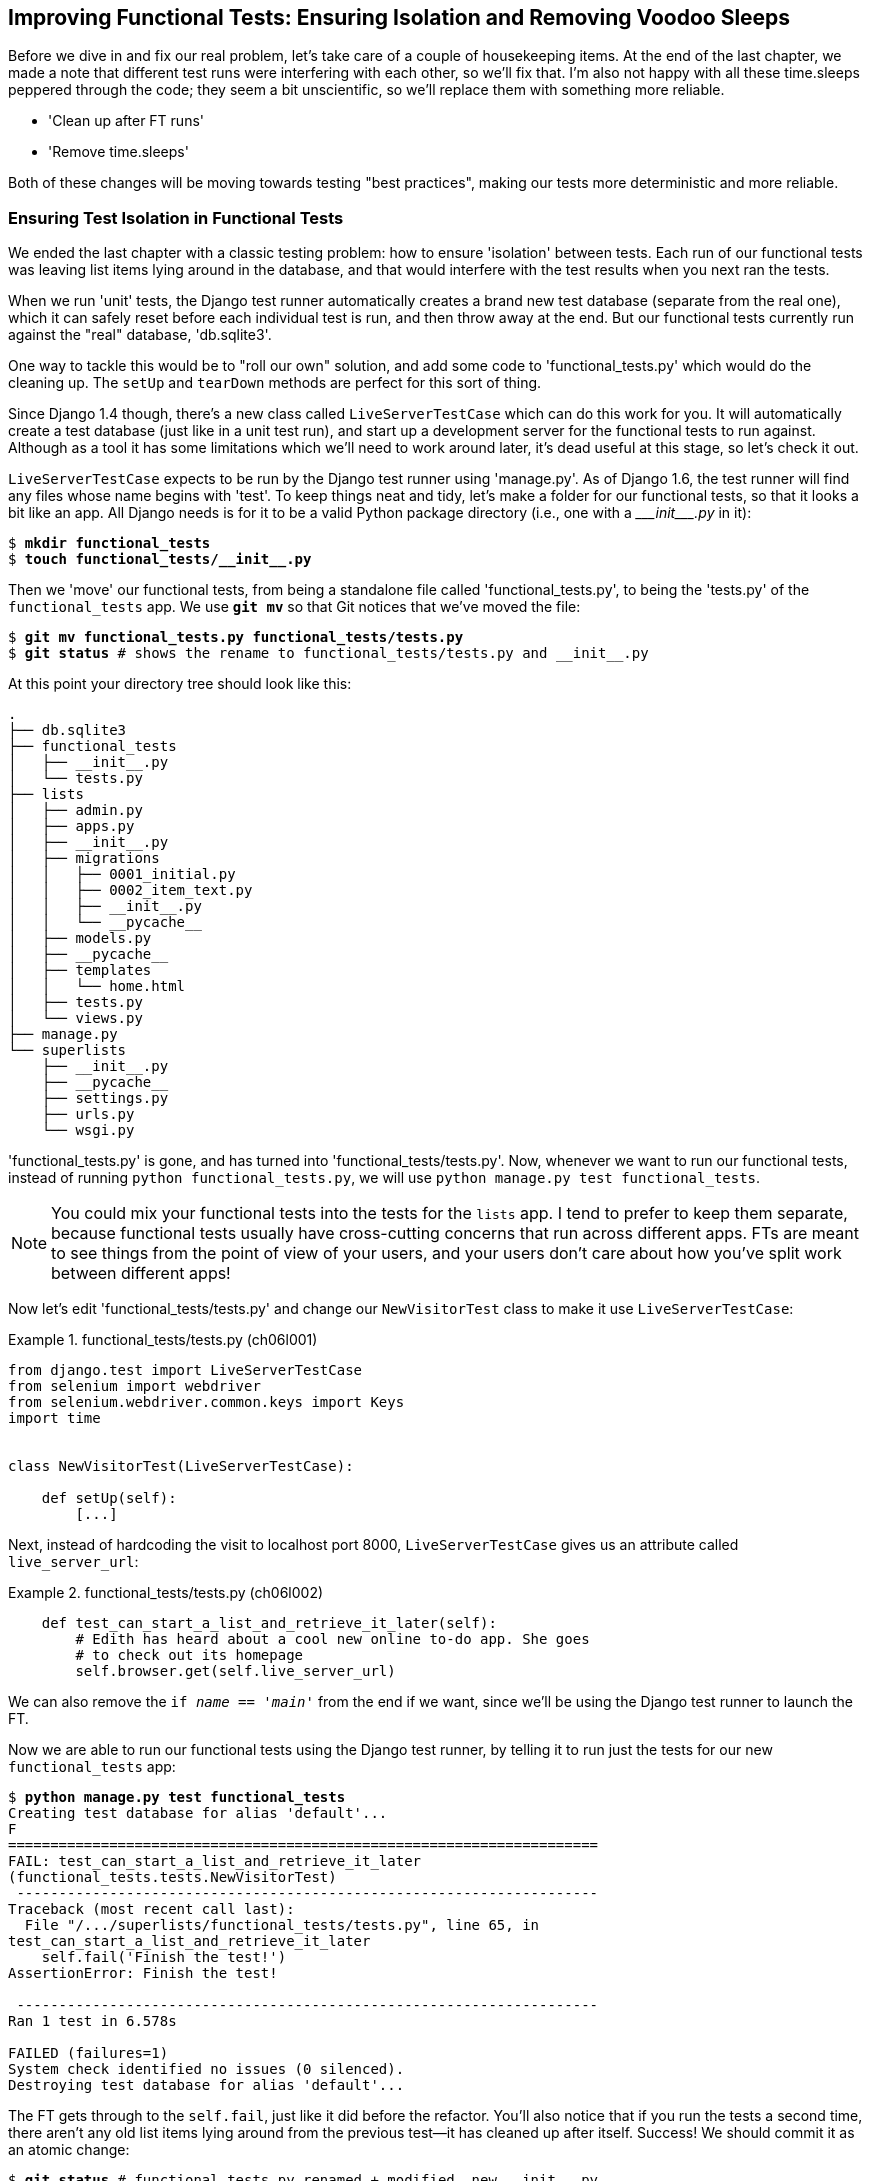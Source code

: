 [[chapter_explicit_waits_1]]
Improving Functional Tests: Ensuring Isolation and Removing Voodoo Sleeps
-------------------------------------------------------------------------

Before we dive in and fix our real problem, let's take care of a couple
of housekeeping items. At the end of the last chapter, we made a note
that different test runs were interfering with each other, so we'll fix
that.  I'm also not happy with all these ++time.sleep++s peppered through
the code; they seem a bit unscientific, so we'll replace them with something
more reliable.

[role="scratchpad"]
*****
* 'Clean up after FT runs'
* 'Remove time.sleeps'
*****

Both of these changes will be moving towards testing "best practices",
making our tests more deterministic and more reliable.


Ensuring Test Isolation in Functional Tests
~~~~~~~~~~~~~~~~~~~~~~~~~~~~~~~~~~~~~~~~~~~



((("functional tests (FTs)", "ensuring isolation", id="FTisolation06")))((("isolation, ensuring", id="isolation06")))We ended the last chapter with a classic testing problem:  how to ensure
'isolation' between tests.  Each run of our functional tests was leaving list
items lying around in the database, and that would interfere with the test
results when you next ran the tests.

((("unit tests", "in Django", "test databases", secondary-sortas="Django")))When we run 'unit' tests, the Django test runner automatically creates a brand
new test database (separate from the real one), which it can safely reset
before each individual test is run, and then throw away at the end.  But our
functional tests currently run against the "real" database, 'db.sqlite3'.

One way to tackle this would be to "roll our own" solution, and add some code
to 'functional_tests.py' which would do the cleaning up. The `setUp` and
`tearDown` methods are perfect for this sort of thing.




((("LiveServerTestCase class")))Since Django 1.4 though, there's a new class called `LiveServerTestCase` which
can do this work for you. It will automatically create a test database (just
like in a unit test run), and start up a development server for the functional
tests to run against. Although as a tool it has some limitations which we'll
need to work around later, it's dead useful at this stage, so let's check it
out.

`LiveServerTestCase` expects to be run by the Django test runner using
'manage.py'. As of Django 1.6, the test runner will find any files whose name
begins with 'test'.  To keep things neat and tidy, let's make a folder for
our functional tests, so that it looks a bit like an app. All Django needs is
for it to be a valid Python package directory (i.e., one with a 
+++<i>___init___.py</i>+++ in it):

[subs=""]
----
$ <strong>mkdir functional_tests</strong>
$ <strong>touch functional_tests/__init__.py</strong>
----

((("Git", "moving files")))Then we 'move' our functional tests, from being a standalone file called
'functional_tests.py', to being the 'tests.py' of the `functional_tests` app.
We use *`git mv`* so that Git notices that we've moved the file:


[subs=""]
----
$ <strong>git mv functional_tests.py functional_tests/tests.py</strong>
$ <strong>git status</strong> # shows the rename to functional_tests/tests.py and __init__.py
----

At this point your directory tree should look like this:

----
.
├── db.sqlite3
├── functional_tests
│   ├── __init__.py
│   └── tests.py
├── lists
│   ├── admin.py
│   ├── apps.py
│   ├── __init__.py
│   ├── migrations
│   │   ├── 0001_initial.py
│   │   ├── 0002_item_text.py
│   │   ├── __init__.py
│   │   └── __pycache__
│   ├── models.py
│   ├── __pycache__
│   ├── templates
│   │   └── home.html
│   ├── tests.py
│   └── views.py
├── manage.py
└── superlists
    ├── __init__.py
    ├── __pycache__
    ├── settings.py
    ├── urls.py
    └── wsgi.py
----

'functional_tests.py' is gone, and has turned into 'functional_tests/tests.py'.
Now, whenever we want to run our functional tests, instead of running `python
functional_tests.py`, we will use `python manage.py test functional_tests`.

NOTE: You could mix your functional tests into the tests for the `lists` app.
    I tend to prefer to keep them separate, because functional tests usually
    have cross-cutting concerns that run across different apps.  FTs are meant
    to see things from the point of view of your users, and your users don't
    care about how you've split work between different apps!


Now let's edit 'functional_tests/tests.py' and change our `NewVisitorTest`
class to make it use `LiveServerTestCase`:


[role="sourcecode"]
.functional_tests/tests.py (ch06l001)
====
[source,python]
----
from django.test import LiveServerTestCase
from selenium import webdriver
from selenium.webdriver.common.keys import Keys
import time


class NewVisitorTest(LiveServerTestCase):

    def setUp(self):
        [...]
----
====

Next, instead of hardcoding the visit to localhost port 8000,
`LiveServerTestCase` gives us an attribute called `live_server_url`:


[role="dofirst-ch06l003 sourcecode"]
.functional_tests/tests.py (ch06l002)
====
[source,python]
----
    def test_can_start_a_list_and_retrieve_it_later(self):
        # Edith has heard about a cool new online to-do app. She goes
        # to check out its homepage
        self.browser.get(self.live_server_url)
----
====

We can also remove the `if __name__ == '__main__'` from the end if we want,
since we'll be using the Django test runner to launch the FT.

Now we are able to run our functional tests using the Django test runner, by
telling it to run just the tests for our new `functional_tests` app:

[subs="specialcharacters,macros"]
----
$ pass:quotes[*python manage.py test functional_tests*]
Creating test database for alias 'default'...
F
======================================================================
FAIL: test_can_start_a_list_and_retrieve_it_later
(functional_tests.tests.NewVisitorTest)
 ---------------------------------------------------------------------
Traceback (most recent call last):
  File "/.../superlists/functional_tests/tests.py", line 65, in
test_can_start_a_list_and_retrieve_it_later
    self.fail('Finish the test!')
AssertionError: Finish the test!

 ---------------------------------------------------------------------
Ran 1 test in 6.578s

FAILED (failures=1)
System check identified no issues (0 silenced).
Destroying test database for alias 'default'...
----

The FT gets through to the `self.fail`, just like it did before the refactor.
You'll also notice that if you run the tests a second time, there aren't any
old list items lying around from the previous test--it has cleaned up after
itself.  Success! We should commit it as an atomic change:

[subs=""]
----
$ <strong>git status</strong> # functional_tests.py renamed + modified, new __init__.py
$ <strong>git add functional_tests</strong>
$ <strong>git diff --staged -M</strong>
$ <strong>git commit</strong>  # msg eg "make functional_tests an app, use LiveServerTestCase"
----

((("Git", "detecting moved files")))The `-M` flag on the `git diff` is a useful one. It means "detect moves", so it
will notice that 'functional_tests.py' and 'functional_tests/tests.py' are the
same file, and show you a more sensible diff (try it without the flag!).




Running Just the Unit Tests
^^^^^^^^^^^^^^^^^^^^^^^^^^^


((("Django framework", "running functional and/or unit tests")))Now if we run `manage.py test`, Django will run both the functional and the
unit tests:


[subs="specialcharacters,macros"]
----
$ pass:quotes[*python manage.py test*]
Creating test database for alias 'default'...
......F
======================================================================
FAIL: test_can_start_a_list_and_retrieve_it_later
[...]
AssertionError: Finish the test!

 ---------------------------------------------------------------------
Ran 7 tests in 6.732s

FAILED (failures=1)
----

((("", startref="FTisolation06")))((("", startref="isolation06")))In order to run just the unit tests, we can specify that we want to
only run the tests for the `lists` app:

[subs="specialcharacters,macros"]
----
$ pass:quotes[*python manage.py test lists*]
Creating test database for alias 'default'...
......
 ---------------------------------------------------------------------
Ran 6 tests in 0.009s

OK
System check identified no issues (0 silenced).
Destroying test database for alias 'default'...
----



.Useful Commands Updated
*******************************************************************************

((("Django framework", "commands and concepts", "python manage.py test functional_tests")))To run the functional tests::
    *`python manage.py test functional_tests`*

((("Django framework", "commands and concepts", "python manage.py test lists")))To run the unit tests::
    *`python manage.py test lists`*

What to do if I say "run the tests", and you're not sure which ones I mean?
Have another look at the flowchart at the end of <<chapter_philosophy_and_refactoring>>, and try and
figure out where we are.  As a rule of thumb, we usually only run the
functional tests once all the unit tests are passing, so if in doubt, try both!

*******************************************************************************



Aside: Upgrading Selenium and Geckodriver
~~~~~~~~~~~~~~~~~~~~~~~~~~~~~~~~~~~~~~~~~

((("Selenium", "upgrading")))((("Geckodriver", "upgrading")))((("Firefox", "upgrading")))((("functional tests (FTs)", "troubleshooting", "hung funtional tests")))((("troubleshooting", "hung functional tests")))As I was running through this chapter again today, I found the FTs hung when I
tried to run them.

It turns out that Firefox had auto-updated itself overnight, and my versions
of Selenium and Geckodriver needed upgrading too.  A quick visit to the
https://github.com/mozilla/geckodriver/releases[geckodriver releases page]
confirmed there was a new version out.  So a few downloads and upgrades were
in order:

* A quick `pip install --upgrade selenium` first.

* Then quick download of the new geckodriver.

* I saved a backup copy of the old one somewhere, and put the new one in its
  place somewhere on the `PATH`.

* And a quick check with `geckodriver --version` confirms the new one was
  ready to go.

The FTs were then back to running the way I expected them to.

There was no particular reason that it happened at this point in the book,
indeed it's quite unlikely that it'll happen right now for you, but it may
happen at some point, and this seemed as good a place as any to talk about
it, since we're doing some housekeeping.

It's one of the things you have to put up with, when using Selenium. Although
it is possible to pin your browser and Selenium versions (on a CI server for
example), browser versions don't stand still out in the real world, and you
need to keep up with what your users have.

NOTE: If something strange is going on with your FTs, it's always worth
    trying to upgrade Selenium.

Back to our regular programming now.



On Implicit and Explicit Waits, and Voodoo time.sleeps
~~~~~~~~~~~~~~~~~~~~~~~~~~~~~~~~~~~~~~~~~~~~~~~~~~~~~~

((("functional tests (FTs)", "implicit/explicit waits and time.sleeps", id="FTimplicit06")))((("implicit and explicit waits", id="implicit06")))((("explicit and implicit waits", id="explicit06")))((("time.sleeps", id="timesleep06")))Let's talk about the `time.sleep` in our FT:

[role="sourcecode currentcontents"]
.functional_tests/tests.py
====
[source,python]
----
        # When she hits enter, the page updates, and now the page lists
        # "1: Buy peacock feathers" as an item in a to-do list table
        inputbox.send_keys(Keys.ENTER)
        time.sleep(1)

        self.check_for_row_in_list_table('1: Buy peacock feathers')
----
====


This is what's called an "explicit wait".  That's by contrast with
"implicit waits":  in certain cases, Selenium tries to wait "automatically" for
you when it thinks the page is loading.  It even provides a method called
`implicitly_wait` that lets you control how long it will wait if you ask it for
an element that doesn't seem to be on the page yet.

In fact, in the first edition, I was able to rely entirely on implicit waits.
The problem is that implicit waits are always a little flakey, and with the
release of Selenium 3, implicit waits became even more unreliable. At the same
time, the general opinion from the Selenium team was that implicit waits were
just a bad idea, and to be avoided.


So this edition has explicit waits from the very beginning. But the problem
is that those ++time.sleep++s have their own issues.  Currently we're waiting
for one second, but who's to say that's the right amount of time?  For most
tests we run against our own machine, one second is way too long, and it's
going to really slow down our FT runs. 0.1s would be fine.  But the problem is
that if you set it that low, every so often you're going to get a spurious
failure because, for whatever reason, the laptop was being a bit slow just
then.  And even at 1s you can never be quite sure you're not going to get
random failures that don't indicate a real problem, and false positives
in tests are a real annoyance (there's lots more on this in
https://martinfowler.com/articles/nonDeterminism.html[an article by Martin Fowler]).


TIP: ((("NoSuchElementException")))((("StaleElementException")))Unexpected `NoSuchElementException` and `StaleElementException` errors
    are the usual symptoms of forgetting an explicit wait.  Try removing the
    `time.sleep` and see if you get one.

So let's replace our sleeps with a tool that will wait for just as long as is
needed, up to a nice long timeout to catch any glitches.  We'll rename
`check_for_row_in_list_table` to `wait_for_row_in_list_table`, and add some
polling/retry logic to it:



[role="sourcecode"]
.functional_tests/tests.py (ch06l004)
====
[source,python]
----
from selenium.common.exceptions import WebDriverException

MAX_WAIT = 10  #<1>
[...]

    def wait_for_row_in_list_table(self, row_text):
        start_time = time.time()
        while True:  #<2>
            try:
                table = self.browser.find_element_by_id('id_list_table')  #<3>
                rows = table.find_elements_by_tag_name('tr')
                self.assertIn(row_text, [row.text for row in rows])
                return  #<4>
            except (AssertionError, WebDriverException) as e:  #<5>
                if time.time() - start_time > MAX_WAIT:  #<6>
                    raise e  #<6>
                time.sleep(0.5)  #<5>
----
====

<1> We'll use a constant called `MAX_WAIT` to set the maximum
    amount of time we're prepared to wait.  10 seconds should be more than
    enough to catch any glitches or random slowness.
  
<2> Here's the loop, which will keep going forever, unless we get to
    one of two possible exit routes.

<3> Here are our three lines of assertions from the old version of the
    method.

<4> If we get through them and our assertion passes, we return from the
    function and escape the loop.

<5> But if we catch an exception, we wait a short amount of time and loop
    around to retry.  There are two types of exceptions we want to catch:
    `WebDriverException` for when the page hasn't loaded and Selenium can't
    find the table element on the page, and `AssertionError` for when the
    table is there, but it's perhaps a table from before the page reloads,
    so it doesn't have our row in yet.

<6> Here's our second escape route. If we get to this point, that means our
    code kept raising exceptions every time we tried it until we exceeded our
    timeout.  So this time, we re-raise the exception and let it bubble up to
    our test, and most likely end up in our traceback, telling us why the test
    failed.


NOTE: Are you thinking this code is a little ugly, and makes it a bit harder
    to see exactly what we're doing?  I agree. <<self.wait-for,Later on>>,
    we'll refactor out a general `wait_for` helper, to separate the timing and
    re-raising logic from the test assertions.  But we'll wait until we need it
    in multiple places.


NOTE: If you've used Selenium before, you may know that it has a few 
    http://www.seleniumhq.org/docs/04_webdriver_advanced.jsp[helper functions to do waits].
    I'm not a big fan of them. Over the course of the book we'll build a couple
    of wait helper tools which I think will make for nice, readable code, but
    of course you should check out the homegrown Selenium waits in your own
    time, and see what you think of them.


Now we can rename our method calls, and remove the voodoo ++time.sleep++s:

[role="sourcecode"]
.functional_tests/tests.py (ch06l005)
====
[source,python]
----
    [...]
    # When she hits enter, the page updates, and now the page lists
    # "1: Buy peacock feathers" as an item in a to-do list table
    inputbox.send_keys(Keys.ENTER)
    self.wait_for_row_in_list_table('1: Buy peacock feathers')

    # There is still a text box inviting her to add another item. She
    # enters "Use peacock feathers to make a fly" (Edith is very
    # methodical)
    inputbox = self.browser.find_element_by_id('id_new_item')
    inputbox.send_keys('Use peacock feathers to make a fly')
    inputbox.send_keys(Keys.ENTER)

    # The page updates again, and now shows both items on her list
    self.wait_for_row_in_list_table('2: Use peacock feathers to make a fly')
    self.wait_for_row_in_list_table('1: Buy peacock feathers')
    [...]
----
====


And rerun the tests:

[subs="specialcharacters,macros"]
----
$ pass:quotes[*python manage.py test*]
Creating test database for alias 'default'...
......F
======================================================================
FAIL: test_can_start_a_list_and_retrieve_it_later
(functional_tests.tests.NewVisitorTest)
 ---------------------------------------------------------------------
Traceback (most recent call last):
  File "/.../superlists/functional_tests/tests.py", line 73, in
test_can_start_a_list_and_retrieve_it_later
    self.fail('Finish the test!')
AssertionError: Finish the test!

 ---------------------------------------------------------------------
Ran 7 tests in 4.552s

FAILED (failures=1)
System check identified no issues (0 silenced).
Destroying test database for alias 'default'...
----

We get to the same place, and notice we've shaved a couple of seconds off the
execution time too.  That might not seem like a lot right now, but it all adds
up.

Just to check we've done the right thing, let's deliberately break the test
in a couple of ways and see some errors.  First let's check that if we
look for some row text that will never appear, we get the right error:


[role="sourcecode"]
.functional_tests/tests.py (ch06l006)
====
[source,python]
----
        rows = table.find_elements_by_tag_name('tr')
        self.assertIn('foo', [row.text for row in rows])
        return
----
====

We see we still get a nice self-explanatory test failure message:

[subs="specialcharacters,macros"]
----
    self.assertIn('foo', [row.text for row in rows])
AssertionError: 'foo' not found in ['1: Buy peacock feathers']
----


Let's put that back the way it was and break something else:


[role="sourcecode"]
.functional_tests/tests.py (ch06l007)
====
[source,python]
----
    try:
        table = self.browser.find_element_by_id('id_nothing')
        rows = table.find_elements_by_tag_name('tr')
        self.assertIn(row_text, [row.text for row in rows])
        return
    [...]
----
====


Sure enough, we get the errors for when the page doesn't contain the element
we're looking for too:

----
selenium.common.exceptions.NoSuchElementException: Message: Unable to locate
element: [id="id_nothing"]
----


Everything seems to be in order.  Let's put our code back to way it should be,
and do one final test run:

[role="dofirst-ch06l008"]
[subs="specialcharacters,macros"]
----
$ pass:quotes[*python manage.py test*]
[...]
AssertionError: Finish the test!
----


Great. With that little interlude over, let's crack on with getting our
application actually working for multiple lists.


.Testing "Best Practices" Applied in this Chapter
*******************************************************************************

Ensuring Test Isolation and Managing Global State::
    Different tests shouldn't affect one another.  This means we need to
    reset any permanent state at the end of each test. Django's test runner
    helps us do this by creating a test database, which it wipes clean in
    between each test.  (See also <<chapter_purist_unit_tests>>.)
    
    

Avoid "voodoo" sleeps::
    Whenever we need to wait for something to load, it's always tempting to
    throw in a quick-and-dirty `time.sleep`.  But the problem is that the
    length of time we wait is always a bit of a shot in the dark, either too
    short and vulnerable to spurious failures, or too long and it'll slow down
    our test runs.  Prefer a retry loop that polls our app and moves on as soon
    as possible.

Don't rely on Selenium's implicit waits::
    Selenium does theoretically do some "implicit" waits, but the
    implementation varies between browsers, and at the time of writing was
    highly unreliable in the Selenium 3 Firefox driver.  "Explicit is better
    than implict", as the Zen of Python says, so prefer explicit waits.

*******************************************************************************

